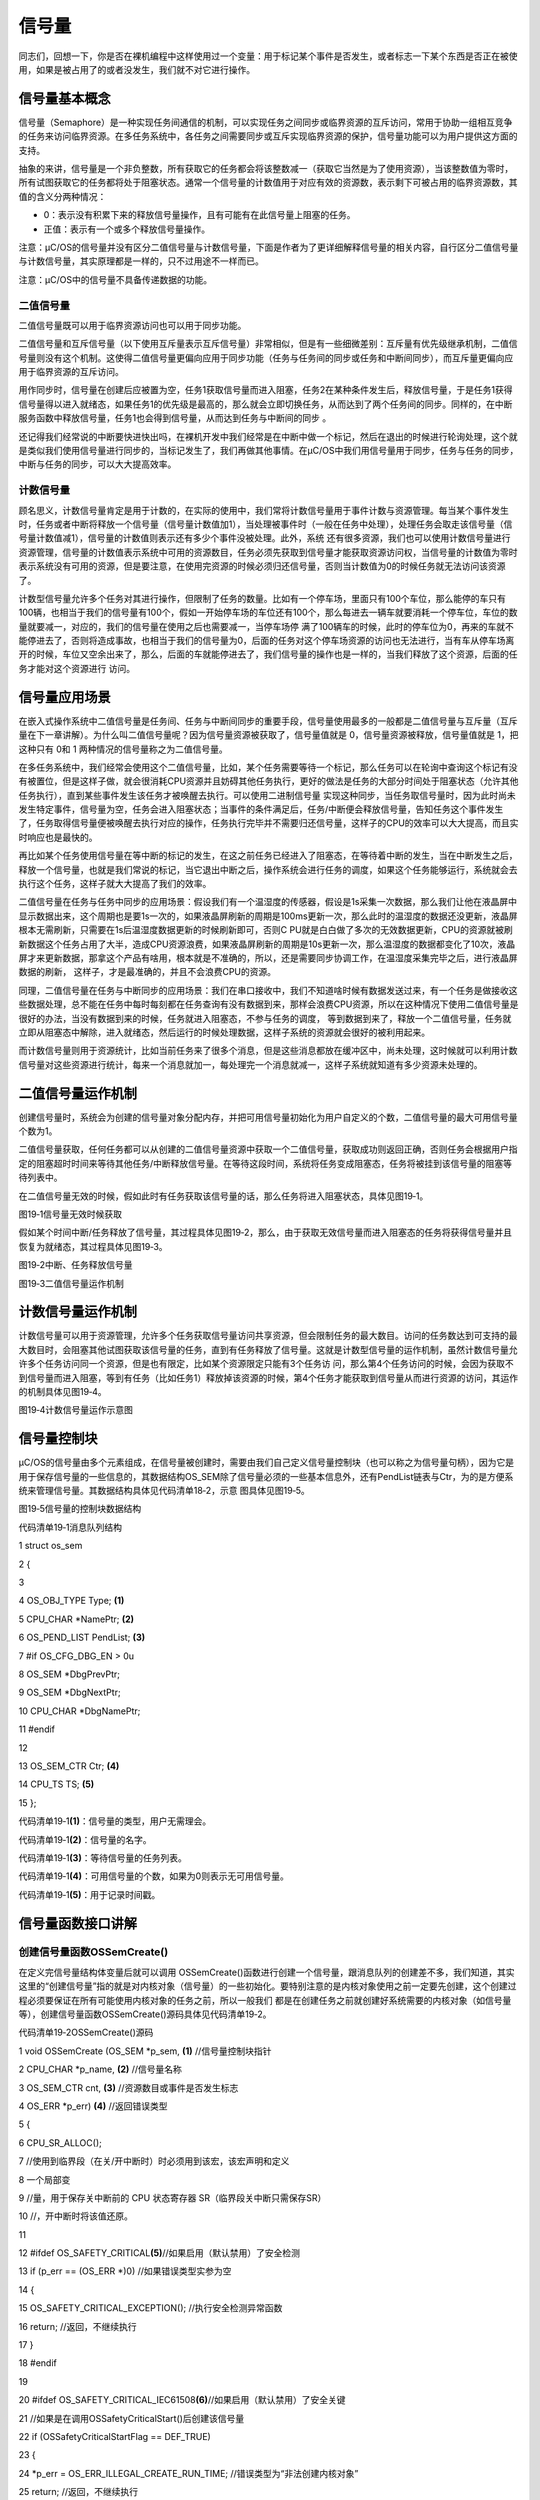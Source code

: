 .. vim: syntax=rst

信号量
===========

同志们，回想一下，你是否在裸机编程中这样使用过一个变量：用于标记某个事件是否发生，或者标志一下某个东西是否正在被使用，如果是被占用了的或者没发生，我们就不对它进行操作。

信号量基本概念
~~~~~~~

信号量（Semaphore）是一种实现任务间通信的机制，可以实现任务之间同步或临界资源的互斥访问，常用于协助一组相互竞争的任务来访问临界资源。在多任务系统中，各任务之间需要同步或互斥实现临界资源的保护，信号量功能可以为用户提供这方面的支持。

抽象的来讲，信号量是一个非负整数，所有获取它的任务都会将该整数减一（获取它当然是为了使用资源），当该整数值为零时，所有试图获取它的任务都将处于阻塞状态。通常一个信号量的计数值用于对应有效的资源数，表示剩下可被占用的临界资源数，其值的含义分两种情况：

-  0：表示没有积累下来的释放信号量操作，且有可能有在此信号量上阻塞的任务。

-  正值：表示有一个或多个释放信号量操作。

注意：μC/OS的信号量并没有区分二值信号量与计数信号量，下面是作者为了更详细解释信号量的相关内容，自行区分二值信号量与计数信号量，其实原理都是一样的，只不过用途不一样而已。

注意：μC/OS中的信号量不具备传递数据的功能。

二值信号量
^^^^^

二值信号量既可以用于临界资源访问也可以用于同步功能。

二值信号量和互斥信号量（以下使用互斥量表示互斥信号量）非常相似，但是有一些细微差别：互斥量有优先级继承机制，二值信号量则没有这个机制。这使得二值信号量更偏向应用于同步功能（任务与任务间的同步或任务和中断间同步），而互斥量更偏向应用于临界资源的互斥访问。

用作同步时，信号量在创建后应被置为空，任务1获取信号量而进入阻塞，任务2在某种条件发生后，释放信号量，于是任务1获得信号量得以进入就绪态，如果任务1的优先级是最高的，那么就会立即切换任务，从而达到了两个任务间的同步。同样的，在中断服务函数中释放信号量，任务1也会得到信号量，从而达到任务与中断间的同步
。

还记得我们经常说的中断要快进快出吗，在裸机开发中我们经常是在中断中做一个标记，然后在退出的时候进行轮询处理，这个就是类似我们使用信号量进行同步的，当标记发生了，我们再做其他事情。在μC/OS中我们用信号量用于同步，任务与任务的同步，中断与任务的同步，可以大大提高效率。

计数信号量
^^^^^

顾名思义，计数信号量肯定是用于计数的，在实际的使用中，我们常将计数信号量用于事件计数与资源管理。每当某个事件发生时，任务或者中断将释放一个信号量（信号量计数值加1），当处理被事件时（一般在任务中处理），处理任务会取走该信号量（信号量计数值减1），信号量的计数值则表示还有多少个事件没被处理。此外，系统
还有很多资源，我们也可以使用计数信号量进行资源管理，信号量的计数值表示系统中可用的资源数目，任务必须先获取到信号量才能获取资源访问权，当信号量的计数值为零时表示系统没有可用的资源，但是要注意，在使用完资源的时候必须归还信号量，否则当计数值为0的时候任务就无法访问该资源了。

计数型信号量允许多个任务对其进行操作，但限制了任务的数量。比如有一个停车场，里面只有100个车位，那么能停的车只有100辆，也相当于我们的信号量有100个，假如一开始停车场的车位还有100个，那么每进去一辆车就要消耗一个停车位，车位的数量就要减一，对应的，我们的信号量在使用之后也需要减一，当停车场停
满了100辆车的时候，此时的停车位为0，再来的车就不能停进去了，否则将造成事故，也相当于我们的信号量为0，后面的任务对这个停车场资源的访问也无法进行，当有车从停车场离开的时候，车位又空余出来了，那么，后面的车就能停进去了，我们信号量的操作也是一样的，当我们释放了这个资源，后面的任务才能对这个资源进行
访问。

信号量应用场景
~~~~~~~

在嵌入式操作系统中二值信号量是任务间、任务与中断间同步的重要手段，信号量使用最多的一般都是二值信号量与互斥量（互斥量在下一章讲解）。为什么叫二值信号量呢？因为信号量资源被获取了，信号量值就是 0，信号量资源被释放，信号量值就是 1，把这种只有 0和 1 两种情况的信号量称之为二值信号量。

在多任务系统中，我们经常会使用这个二值信号量，比如，某个任务需要等待一个标记，那么任务可以在轮询中查询这个标记有没有被置位，但是这样子做，就会很消耗CPU资源并且妨碍其他任务执行，更好的做法是任务的大部分时间处于阻塞状态（允许其他任务执行），直到某些事件发生该任务才被唤醒去执行。可以使用二进制信号量
实现这种同步，当任务取信号量时，因为此时尚未发生特定事件，信号量为空，任务会进入阻塞状态；当事件的条件满足后，任务/中断便会释放信号量，告知任务这个事件发生了，任务取得信号量便被唤醒去执行对应的操作，任务执行完毕并不需要归还信号量，这样子的CPU的效率可以大大提高，而且实时响应也是最快的。

再比如某个任务使用信号量在等中断的标记的发生，在这之前任务已经进入了阻塞态，在等待着中断的发生，当在中断发生之后，释放一个信号量，也就是我们常说的标记，当它退出中断之后，操作系统会进行任务的调度，如果这个任务能够运行，系统就会去执行这个任务，这样子就大大提高了我们的效率。

二值信号量在任务与任务中同步的应用场景：假设我们有一个温湿度的传感器，假设是1s采集一次数据，那么我们让他在液晶屏中显示数据出来，这个周期也是要1s一次的，如果液晶屏刷新的周期是100ms更新一次，那么此时的温湿度的数据还没更新，液晶屏根本无需刷新，只需要在1s后温湿度数据更新的时候刷新即可，否则C
PU就是白白做了多次的无效数据更新，CPU的资源就被刷新数据这个任务占用了大半，造成CPU资源浪费，如果液晶屏刷新的周期是10s更新一次，那么温湿度的数据都变化了10次，液晶屏才来更新数据，那拿这个产品有啥用，根本就是不准确的，所以，还是需要同步协调工作，在温湿度采集完毕之后，进行液晶屏数据的刷新，
这样子，才是最准确的，并且不会浪费CPU的资源。

同理，二值信号量在任务与中断同步的应用场景：我们在串口接收中，我们不知道啥时候有数据发送过来，有一个任务是做接收这些数据处理，总不能在任务中每时每刻都在任务查询有没有数据到来，那样会浪费CPU资源，所以在这种情况下使用二值信号量是很好的办法，当没有数据到来的时候，任务就进入阻塞态，不参与任务的调度，
等到数据到来了，释放一个二值信号量，任务就立即从阻塞态中解除，进入就绪态，然后运行的时候处理数据，这样子系统的资源就会很好的被利用起来。

而计数信号量则用于资源统计，比如当前任务来了很多个消息，但是这些消息都放在缓冲区中，尚未处理，这时候就可以利用计数信号量对这些资源进行统计，每来一个消息就加一，每处理完一个消息就减一，这样子系统就知道有多少资源未处理的。

二值信号量运作机制
~~~~~~~~~

创建信号量时，系统会为创建的信号量对象分配内存，并把可用信号量初始化为用户自定义的个数，二值信号量的最大可用信号量个数为1。

二值信号量获取，任何任务都可以从创建的二值信号量资源中获取一个二值信号量，获取成功则返回正确，否则任务会根据用户指定的阻塞超时时间来等待其他任务/中断释放信号量。在等待这段时间，系统将任务变成阻塞态，任务将被挂到该信号量的阻塞等待列表中。

在二值信号量无效的时候，假如此时有任务获取该信号量的话，那么任务将进入阻塞状态，具体见图19‑1。

|semaph002|

图19‑1信号量无效时候获取

假如某个时间中断/任务释放了信号量，其过程具体见图19‑2，那么，由于获取无效信号量而进入阻塞态的任务将获得信号量并且恢复为就绪态，其过程具体见图19‑3。

|semaph003|

图19‑2中断、任务释放信号量

|semaph004|

图19‑3二值信号量运作机制

计数信号量运作机制
~~~~~~~~~

计数信号量可以用于资源管理，允许多个任务获取信号量访问共享资源，但会限制任务的最大数目。访问的任务数达到可支持的最大数目时，会阻塞其他试图获取该信号量的任务，直到有任务释放了信号量。这就是计数型信号量的运作机制，虽然计数信号量允许多个任务访问同一个资源，但是也有限定，比如某个资源限定只能有3个任务访
问，那么第4个任务访问的时候，会因为获取不到信号量而进入阻塞，等到有任务（比如任务1）释放掉该资源的时候，第4个任务才能获取到信号量从而进行资源的访问，其运作的机制具体见图19‑4。

|semaph005|

图19‑4计数信号量运作示意图

信号量控制块
~~~~~~

μC/OS的信号量由多个元素组成，在信号量被创建时，需要由我们自己定义信号量控制块（也可以称之为信号量句柄），因为它是用于保存信号量的一些信息的，其数据结构OS_SEM除了信号量必须的一些基本信息外，还有PendList链表与Ctr，为的是方便系统来管理信号量。其数据结构具体见代码清单18‑2，示意
图具体见图19‑5。

|semaph006|

图19‑5信号量的控制块数据结构

代码清单19‑1消息队列结构

1 struct os_sem

2 {

3

4 OS_OBJ_TYPE Type; **(1)**

5 CPU_CHAR \*NamePtr; **(2)**

6 OS_PEND_LIST PendList; **(3)**

7 #if OS_CFG_DBG_EN > 0u

8 OS_SEM \*DbgPrevPtr;

9 OS_SEM \*DbgNextPtr;

10 CPU_CHAR \*DbgNamePtr;

11 #endif

12

13 OS_SEM_CTR Ctr; **(4)**

14 CPU_TS TS; **(5)**

15 };

代码清单19‑1\ **(1)**\ ：信号量的类型，用户无需理会。

代码清单19‑1\ **(2)**\ ：信号量的名字。

代码清单19‑1\ **(3)**\ ：等待信号量的任务列表。

代码清单19‑1\ **(4)**\ ：可用信号量的个数，如果为0则表示无可用信号量。

代码清单19‑1\ **(5)**\ ：用于记录时间戳。

信号量函数接口讲解
~~~~~~~~~

创建信号量函数OSSemCreate()
^^^^^^^^^^^^^^^^^^^^

在定义完信号量结构体变量后就可以调用 OSSemCreate()函数进行创建一个信号量，跟消息队列的创建差不多，我们知道，其实这里的“创建信号量”指的就是对内核对象（信号量）的一些初始化。要特别注意的是内核对象使用之前一定要先创建，这个创建过程必须要保证在所有可能使用内核对象的任务之前，所以一般我们
都是在创建任务之前就创建好系统需要的内核对象（如信号量等），创建信号量函数OSSemCreate()源码具体见代码清单19‑2。

代码清单19‑2OSSemCreate()源码

1 void OSSemCreate (OS_SEM \*p_sem, **(1)** //信号量控制块指针

2 CPU_CHAR \*p_name, **(2)** //信号量名称

3 OS_SEM_CTR cnt, **(3)** //资源数目或事件是否发生标志

4 OS_ERR \*p_err) **(4)** //返回错误类型

5 {

6 CPU_SR_ALLOC();

7 //使用到临界段（在关/开中断时）时必须用到该宏，该宏声明和定义

8 一个局部变

9 //量，用于保存关中断前的 CPU 状态寄存器 SR（临界段关中断只需保存SR）

10 //，开中断时将该值还原。

11

12 #ifdef OS_SAFETY_CRITICAL\ **(5)**//如果启用（默认禁用）了安全检测

13 if (p_err == (OS_ERR \*)0) //如果错误类型实参为空

14 {

15 OS_SAFETY_CRITICAL_EXCEPTION(); //执行安全检测异常函数

16 return; //返回，不继续执行

17 }

18 #endif

19

20 #ifdef OS_SAFETY_CRITICAL_IEC61508\ **(6)**//如果启用（默认禁用）了安全关键

21 //如果是在调用OSSafetyCriticalStart()后创建该信号量

22 if (OSSafetyCriticalStartFlag == DEF_TRUE)

23 {

24 \*p_err = OS_ERR_ILLEGAL_CREATE_RUN_TIME; //错误类型为“非法创建内核对象”

25 return; //返回，不继续执行

26 }

27 #endif

28

29 #if OS_CFG_CALLED_FROM_ISR_CHK_EN > 0u **(7)**

30 //如果启用（默认启用）了中断中非法调用检测

31 if (OSIntNestingCtr > (OS_NESTING_CTR)0) //如果该函数是在中断中被调用

32 {

33 \*p_err = OS_ERR_CREATE_ISR; //错误类型为“在中断函数中创建对象”

34 return; //返回，不继续执行

35 }

36 #endif

37

38 #if OS_CFG_ARG_CHK_EN > 0u\ **(8)**//如果启用（默认启用）了参数检测

39 if (p_sem == (OS_SEM \*)0) //如果参数 p_sem 为空

40 {

41 \*p_err = OS_ERR_OBJ_PTR_NULL; //错误类型为“信号量对象为空”

42 return; //返回，不继续执行

43 }

44 #endif

45

46 OS_CRITICAL_ENTER(); //进入临界段

47 p_sem->Type = OS_OBJ_TYPE_SEM; **(9)** //初始化信号量指标

48 p_sem->Ctr = cnt;

49 p_sem->TS = (CPU_TS)0;

50 p_sem->NamePtr = p_name;

51 OS_PendListInit(&p_sem->PendList); **(10)**//初始化该信号量的等待列表

52

53 #if OS_CFG_DBG_EN > 0u//如果启用（默认启用）了调试代码和变量

54 OS_SemDbgListAdd(p_sem); //将该定时添加到信号量双向调试链表

55 #endif

56 OSSemQty++; **(11)**//信号量个数加1

57

58 OS_CRITICAL_EXIT_NO_SCHED(); //退出临界段（无调度）

59 \*p_err = OS_ERR_NONE; //错误类型为“无错误”

60 }

代码清单19‑2\ **(1)**\ ：信号量控制块指针，指向我们定义的信号量控制块结构体变量，所以在创建之前我们需要先定义一个信号量控制块变量。

代码清单19‑2\ **(2)**\ ：信号量名称，字符串形式。

代码清单19‑2\ **(3)**\ ：这个值表示初始化时候资源的个数或事件是否发生标志，一般信号量是二值信号量的时候，这个值一般为0或者为1，而如果信号量作为计数信号量的时候，这个值一般定义为初始资源的个数。

代码清单19‑2\ **(4)**\ ：用于保存返回错误类型。

代码清单19‑2\ **(5)**\ ：如果启用了安全检测（默认禁用），在编译时则会包含安全检测相关的代码，如果错误类型实参为空，系统会执行安全检测异常函数，然后返回，不执行创建信号量操作。

代码清单19‑2\ **(6)**\ ：如果启用（默认禁用）了安全关键检测，在编译时则会包含安全关键检测相关的代码，如果是在调用OSSafetyCriticalStart()后创建该信号量，则是非法的，返回错误类型为“非法创建内核对象”错误代码，并且退出，不执行创建信号量操作。

代码清单19‑2\ **(7)**\ ：如果启用了中断中非法调用检测（默认启用），在编译时则会包含中断非法调用检测相关的代码，如果该函数是在中断中被调用，则是非法的，返回错误类型为“在中断中创建对象”的错误代码，并且退出，不执行创建信号量操作。

代码清单19‑2\ **(8)**\ ：如果启用了参数检测（默认启用），在编译时则会包含参数检测相关的代码，如果p_sem参数为空，返回错误类型为“创建对象为空”的错误代码，并且退出，不执行创建信号量操作。

代码清单19‑2\ **(9)**\ ：进入临界段，然后进行初始化信号量相关信息，如初始化信号量的类型、名字、可用信号量Ctr、记录时间戳的变量TS等。

代码清单19‑2\ **(10)**\ ：调用OS_PendListInit()函数初始化该信号量的等待列表。

代码清单19‑2\ **(11)**\ ：系统信号量个数加1。

如果我们创建一个初始可用信号量个数为5的信号量，那么信号量创建成功的示意图具体见图19‑6。

|semaph007|

图19‑6信号量创建成功示意图

创建信号量函数OSSemCreate()的使用实例具体见代码清单19‑3。

代码清单19‑3 OSSemCreate()使用实例

1 OS_SEM SemOfKey; //标志KEY1是否被按下的信号量

2

3 /\* 创建信号量 SemOfKey \*/

4 OSSemCreate((OS_SEM \*)&SemOfKey, //指向信号量变量的指针

5 (CPU_CHAR \*)"SemOfKey", //信号量的名字

6 (OS_SEM_CTR )0,

7 //信号量这里是指示事件发生，所以赋值为0，表示事件还没有发生

8 (OS_ERR \*)&err); //错误类型

信号量删除函数OSSemDel()
^^^^^^^^^^^^^^^^^

OSSemDel()用于删除一个信号量，信号量删除函数是根据信号量结构（信号量句柄）直接删除的，删除之后这个信号量的所有信息都会被系统清空，而且不能再次使用这个信号量了，但是需要注意的是，如果某个信号量没有被定义，那也是无法被删除的，如果有任务阻塞在该信号量上，那么尽量不要删除该信号量。想要使用互斥
量删除函数就必须将OS_CFG_SEM_DEL_EN宏定义配置为1，其函数源码具体见代码清单19‑4。

代码清单19‑4 OSSemDel()源码

1 #if OS_CFG_SEM_DEL_EN > 0u //如果启用了 OSSemDel() 函数

2 OS_OBJ_QTY OSSemDel (OS_SEM \*p_sem, **(1)** //信号量指针

3 OS_OPT opt, **(2)** //选项

4 OS_ERR \*p_err) **(3)** //返回错误类型

5 {

6 OS_OBJ_QTY cnt;

7 OS_OBJ_QTY nbr_tasks;

8 OS_PEND_DATA \*p_pend_data;

9 OS_PEND_LIST \*p_pend_list;

10 OS_TCB \*p_tcb;

11 CPU_TS ts;

12 CPU_SR_ALLOC();

13

14

15

16 #ifdef OS_SAFETY_CRITICAL\ **(4)**//如果启用（默认禁用）了安全检测

17 if (p_err == (OS_ERR \*)0) //如果错误类型实参为空

18 {

19 OS_SAFETY_CRITICAL_EXCEPTION(); //执行安全检测异常函数

20 return ((OS_OBJ_QTY)0); //返回0（有错误），不继续执行

21 }

22 #endif

23

24 #if OS_CFG_CALLED_FROM_ISR_CHK_EN > 0u\ **(5)**//如果启用了中断中非法调用检测

25 if (OSIntNestingCtr > (OS_NESTING_CTR)0) //如果该函数在中断中被调用

26 {

27 \*p_err = OS_ERR_DEL_ISR; //返回错误类型为“在中断中删除”

28 return ((OS_OBJ_QTY)0); //返回0（有错误），不继续执行

29 }

30 #endif

31

32 #if OS_CFG_ARG_CHK_EN > 0u\ **(6)**//如果启用了参数检测

33 if (p_sem == (OS_SEM \*)0) //如果 p_sem 为空

34 {

35 \*p_err = OS_ERR_OBJ_PTR_NULL; //返回错误类型为“内核对象为空”

36 return ((OS_OBJ_QTY)0); //返回0（有错误），不继续执行

37 }

38 switch (opt) **(7)**//根据选项分类处理

39 {

40 case OS_OPT_DEL_NO_PEND: //如果选项在预期之内

41 case OS_OPT_DEL_ALWAYS:

42 break; //直接跳出

43

44 default: **(8)**//如果选项超出预期

45 \*p_err = OS_ERR_OPT_INVALID; //返回错误类型为“选项非法”

46 return ((OS_OBJ_QTY)0); //返回0（有错误），不继续执行

47 }

48 #endif

49

50 #if OS_CFG_OBJ_TYPE_CHK_EN > 0u\ **(9)**//如果启用了对象类型检测

51 if (p_sem->Type != OS_OBJ_TYPE_SEM) //如果 p_sem 不是信号量类型

52 {

53 \*p_err = OS_ERR_OBJ_TYPE; //返回错误类型为“内核对象类型错误”

54 return ((OS_OBJ_QTY)0); //返回0（有错误），不继续执行

55 }

56 #endif

57

58 CPU_CRITICAL_ENTER(); //关中断

59 p_pend_list = &p_sem->PendList; **(10)**//获取信号量的等待列表到p_pend_list

60 cnt = p_pend_list->NbrEntries; //获取等待该信号量的任务数

61 nbr_tasks = cnt;

62 switch (opt) **(11)**//根据选项分类处理

63 {

64 case OS_OPT_DEL_NO_PEND: **(12)**

65 //如果只在没有任务等待的情况下删除信号量

66 if (nbr_tasks == (OS_OBJ_QTY)0) //如果没有任务在等待该信号量

67 {

68 #if OS_CFG_DBG_EN > 0u//如果启用了调试代码和变量

69 OS_SemDbgListRemove(p_sem); //将该信号量从信号量调试列表移除

70 #endif

71 OSSemQty--; **(13)**//信号量数目减1

72 OS_SemClr(p_sem); **(14)**//清除信号量内容

73 CPU_CRITICAL_EXIT(); //开中断

74 \*p_err = OS_ERR_NONE; **(15)**//返回错误类型为“无错误”

75 }

76 else\ **(16)**//如果有任务在等待该信号量

77 {

78 CPU_CRITICAL_EXIT(); //开中断

79 \*p_err = OS_ERR_TASK_WAITING;

80 //返回错误类型为“有任务在等待该信号量”

81 }

82 break;

83

84 case OS_OPT_DEL_ALWAYS: **(17)**//如果必须删除信号量

85 OS_CRITICAL_ENTER_CPU_EXIT(); //锁调度器，并开中断

86 ts = OS_TS_GET(); **(18)**//获取时间戳

87 while (cnt > 0u) **(19)**

88 //逐个移除该信号量等待列表中的任务

89 {

90 p_pend_data = p_pend_list->HeadPtr;

91 p_tcb = p_pend_data->TCBPtr;

92 OS_PendObjDel((OS_PEND_OBJ \*)((void \*)p_sem),

93 p_tcb,

94 ts); **(20)**

95 cnt--;

96 }

97 #if OS_CFG_DBG_EN > 0u//如果启用了调试代码和变量

98 OS_SemDbgListRemove(p_sem);

99 //将该信号量从信号量调试列表移除

100 #endif

101 OSSemQty--; **(21)**//信号量数目减1

102 OS_SemClr(p_sem); **(22)**//清除信号量内容

103 OS_CRITICAL_EXIT_NO_SCHED(); //减锁调度器，但不进行调度

104 OSSched(); **(23)**

105 //任务调度，执行最高优先级的就绪任务

106 \*p_err = OS_ERR_NONE; //返回错误类型为“无错误”

107 break;

108

109 default: **(24)**//如果选项超出预期

110 CPU_CRITICAL_EXIT(); //开中断

111 \*p_err = OS_ERR_OPT_INVALID; //返回错误类型为“选项非法”

112 break;

113 }

114 return ((OS_OBJ_QTY)nbr_tasks); **(25)**

115 //返回删除信号量前等待其的任务数

116 }

117 #endif

代码清单19‑4\ **(1)**\ ：信号量控制块指针，指向我们定义的信号量控制块结构体变量，所以在删除之前我们需要先定义一个信号量控制块变量，并且成功创建信号量后再进行删除操作。

代码清单19‑4\ **(2)**\ ：删除的选项。

代码清单19‑4\ **(3)**\ ：用于保存返回的错误类型。

代码清单19‑4\ **(4)**\ ：如果启用了安全检测（默认），在编译时则会包含安全检测相关的代码，如果错误类型实参为空，系统会执行安全检测异常函数，然后返回，不执行删除信号量操作。

代码清单19‑4\ **(5)**\ ：如果启用了中断中非法调用检测（默认启用），在编译时则会包含中断非法调用检测相关的代码，如果该函数是在中断中被调用，则是非法的，返回错误类型为“在中断中删除对象”的错误代码，并且退出，不执行删除信号量操作。

代码清单19‑4\ **(6)**\ ：如果启用了参数检测（默认启用），在编译时则会包含参数检测相关的代码，如果p_sem参数为空，返回错误类型为“内核对象为空”的错误代码，并且退出，不执行删除信号量操作。

代码清单19‑4\ **(7)**\ ：判断opt选项是否合理，该选项有两个，OS_OPT_DEL_ALWAYS与OS_OPT_DEL_NO_PEND，在os.h文件中定义。此处是判断一下选项是否在预期之内，如果在则跳出switch语句。

代码清单19‑4\ **(8)**\ ：如果选项超出预期，则返回错误类型为“选项非法”的错误代码，退出，不继续执行。

代码清单19‑4\ **(9)**\ ：如果启用了对象类型检测，在编译时则会包含对象类型检测相关的代码，如果p_sem不是信号量类型，返回错误类型为“内核对象类型错误”的错误代码，并且退出，不执行删除信号量操作。

代码清单19‑4\ **(10)**\ ：程序执行到这里，表示可以删除信号量了，系统首先获取信号量的等待列表保存到p_pend_list变量中。然后再获取等待该信号量的任务数。

代码清单19‑4\ **(11)**\ ：根据选项分类处理

代码清单19‑4\ **(12)**\ ：如果opt是OS_OPT_DEL_NO_PEND，则表示只在没有任务等待的情况下删除信号量，如果当前系统中有任务阻塞在该信号量上，则不能删除，反之，则可以删除信号量。

代码清单19‑4\ **(13)**\ ：如果没有任务在等待该信号量，信号量数目减1。

代码清单19‑4\ **(14)**\ ：清除信号量内容。

代码清单19‑4\ **(15)**\ ：删除成功，返回错误类型为“无错误”的错误代码。

代码清单19‑4\ **(16)**\ ：如果有任务在等待该信号量，则返回错误类型为“有任务在等待该信号量”错误代码。

代码清单19‑4\ **(17)**\ ：如果opt是OS_OPT_DEL_ALWAYS，则表示无论如何都必须删除信号量，那么在删除之前，系统会把所有阻塞在该信号量上的任务恢复。

代码清单19‑4\ **(18)**\ ：获取时间戳，记录一下删除的时间。

代码清单19‑4\ **(19)**\ ：根据前面cnt记录阻塞在该信号量上的任务个数，逐个移除该信号量等待列表中的任务。

代码清单19‑4\ **(20)**\ ：调用OS_PendObjDel()函数将阻塞在内核对象（如信号量）上的任务从阻塞态恢复，此时系统在删除内核对象，删除之后，这些等待事件的任务需要被恢复，其源码具体见代码清单18‑8。

代码清单19‑4\ **(21)**\ ：执行到这里，表示已经删除了信号量了，系统信号量个数减1。

代码清单19‑4\ **(22)**\ ：清除信号量内容。

代码清单19‑4\ **(23)**\ ：进行一次任务调度。

代码清单19‑4\ **(24)**\ ：如果选项超出预期，返回错误类型为“选项非法”的错误代码，退出。

代码清单19‑4\ **(25)**\ ：返回删除信号量前阻塞在该信号量上的任务个数。

信号量删除函数OSSemDel()的使用也是很简单的，只需要传入要删除的信号量的句柄与选项还有保存返回的错误类型即可，调用函数时，系统将删除这个信号量。需要注意的是在调用删除信号量函数前，系统应存在已创建的信号量。如果删除信号量时，系统中有任务正在等待该信号量，则不应该进行删除操作，因为删除之后的信
号量就不可用了，删除信号量函数OSSemDel()的使用实例具体见代码清单19‑5。

代码清单19‑5OSSemDel()使用实例

1 OS_SEM SemOfKey;; //声明信号量

2

3 OS_ERR err;

4

5 /\* 删除信号量sem*/

6 OSSemDel ((OS_SEM \*)&SemOfKey, //指向信号量的指针

7 OS_OPT_DEL_NO_PEND,

8(OS_ERR \*)&err); //返回错误类型

信号量释放函数OSSemPost()
^^^^^^^^^^^^^^^^^^

与消息队列的操作一样，信号量的释放可以在任务、中断中使用。

在前面的讲解中，我们知道，当信号量有效的时候，任务才能获取信号量，那么，是什么函数使得信号量变得有效？其实有两个方式，一个是在创建的时候进行初始化，将它可用的信号量个数设置一个初始值；如果该信号量用作二值信号量，那么我们在创建信号量的时候其初始值的范围是0~1，假如初始值为1个可用的信号量的话，被获
取一次就变得无效了，那就需要我们释放信号量，μC/OS提供了信号量释放函数，每调用一次该函数就释放一个信号量。但是有个问题，能不能一直释放？很显然如果用作二值信号量的话，一直释放信号量就达不到同步或者互斥访问的效果，虽然说μC/OS的信号量是允许一直释放的，但是，信号量的范围还需我们用户自己根据需求
进行决定，当用作二值信号量的时候，必须确保其可用值在0~1范围内；而用作计数信号量的话，其范围是由用户根据实际情况来决定的，在写代码的时候，我们要注意代码的严谨性罢了，信号量释放函数的源码具体见代码清单19‑6。

代码清单19‑6 OSSemPost()源码

1 OS_SEM_CTR OSSemPost (OS_SEM \*p_sem, **(1)** //信号量控制块指针

2 OS_OPT opt, **(2)** //选项

3 OS_ERR \*p_err) **(3)** //返回错误类型

4 {

5 OS_SEM_CTR ctr;

6 CPU_TS ts;

7

8

9

10 #ifdef OS_SAFETY_CRITICAL//如果启用（默认禁用）了安全检测

11 if (p_err == (OS_ERR \*)0) //如果错误类型实参为空

12 {

13 OS_SAFETY_CRITICAL_EXCEPTION(); //执行安全检测异常函数

14 return ((OS_SEM_CTR)0); //返回0（有错误），不继续执行

15 }

16 #endif

17

18 #if OS_CFG_ARG_CHK_EN > 0u//如果启用（默认启用）了参数检测功能

19 if (p_sem == (OS_SEM \*)0) //如果 p_sem 为空

20 {

21 \*p_err = OS_ERR_OBJ_PTR_NULL; //返回错误类型为“内核对象指针为空”

22 return ((OS_SEM_CTR)0); //返回0（有错误），不继续执行

23 }

24 switch (opt) //根据选项情况分类处理

25 {

26 case OS_OPT_POST_1: //如果选项在预期内，不处理

27 case OS_OPT_POST_ALL:

28 case OS_OPT_POST_1 \| OS_OPT_POST_NO_SCHED:

29 case OS_OPT_POST_ALL \| OS_OPT_POST_NO_SCHED:

30 break;

31

32 default: //如果选项超出预期

33 \*p_err = OS_ERR_OPT_INVALID; //返回错误类型为“选项非法”

34 return ((OS_SEM_CTR)0u); //返回0（有错误），不继续执行

35 }

36 #endif

37

38 #if OS_CFG_OBJ_TYPE_CHK_EN > 0u//如果启用了对象类型检测

39 if (p_sem->Type != OS_OBJ_TYPE_SEM) //如果 p_sem 的类型不是信号量类型

40 {

41 \*p_err = OS_ERR_OBJ_TYPE; //返回错误类型为“对象类型错误”

42 return ((OS_SEM_CTR)0); //返回0（有错误），不继续执行

43 }

44 #endif

45

46 ts = OS_TS_GET(); //获取时间戳

47

48 #if OS_CFG_ISR_POST_DEFERRED_EN > 0u//如果启用了中断延迟发布

49 if (OSIntNestingCtr > (OS_NESTING_CTR)0) //如果该函数是在中断中被调用

50 {

51 OS_IntQPost((OS_OBJ_TYPE)OS_OBJ_TYPE_SEM,//将该信号量发布到中断消息队列

52 (void \*)p_sem,

53 (void \*)0,

54 (OS_MSG_SIZE)0,

55 (OS_FLAGS )0,

56 (OS_OPT )opt,

57 (CPU_TS )ts,

58 (OS_ERR \*)p_err); **(4)**

59 return ((OS_SEM_CTR)0); //返回0（尚未发布），不继续执行

60 }

61 #endif

62

63 ctr = OS_SemPost(p_sem, //将信号量按照普通方式处理

64 opt,

65 ts,

66 p_err); **(5)**

67

68 return (ctr); //返回信号的当前计数值

69 }

代码清单19‑6\ **(1)**\ ：信号量控制块指针。

代码清单19‑6\ **(2)**\ ：释放信号量的选项，该选项在os.h中定义，具体见代码清单19‑7。

代码清单19‑7释放信号量选项

1 #define OS_OPT_POST_FIFO (OS_OPT)(0x0000u)\ **(1)**

2

3 #define OS_OPT_POST_LIFO (OS_OPT)(0x0010u)\ **(2)**

4

5 #define OS_OPT_POST_1 (OS_OPT)(0x0000u)\ **(3)**

6

7 #define OS_OPT_POST_ALL (OS_OPT)(0x0200u)\ **(4)**

代码清单19‑7\ **(1)**\ ：默认采用FIFO方式发布信号量

代码清单19‑7\ **(2)**\ ：μC/OS也支持采用FIFO方式发布信号量。

代码清单19‑7\ **(3)**\ ：发布给一个任务。

代码清单19‑7\ **(4)**\ ：发布给所有等待的任务，也叫广播信号量。

   代码清单19‑6\ **(3)**\ ：用于保存返回错误类型。

代码清单19‑6\ **(4)**\ ：如果启用了中断延迟发布，并且该函数在中断中被调用，则使用OS_IntQPost()函数将信号量发布到中断消息队列中，OS_IntQPost()函数源码我们在前面已经将近过，就不再重复赘述，具体见代码清单26‑5。

代码清单19‑6\ **(5)**\ ：将信号量按照普通方式处理，OS_SemPost()源码具体见

代码清单19‑8OS_SemPost()源码

1 OS_SEM_CTR OS_SemPost (OS_SEM \*p_sem, //信号量指针

2 OS_OPT opt, //选项

3 CPU_TS ts, //时间戳

4 OS_ERR \*p_err) //返回错误类型

5 {

6 OS_OBJ_QTY cnt;

7 OS_SEM_CTR ctr;

8 OS_PEND_LIST \*p_pend_list;

9 OS_PEND_DATA \*p_pend_data;

10 OS_PEND_DATA \*p_pend_data_next;

11 OS_TCB \*p_tcb;

12 CPU_SR_ALLOC();

13

14

15

16 CPU_CRITICAL_ENTER(); //关中断

17 p_pend_list = &p_sem->PendList; **(1)**//取出该信号量的等待列表

18 //如果没有任务在等待该信号量

19 if (p_pend_list->NbrEntries == (OS_OBJ_QTY)0) **(2)**

20 {

21 //判断是否将导致该信号量计数值溢出，

22 switch (sizeof(OS_SEM_CTR)) **(3)**

23 {

24 case 1u: **(4)**

25 //如果溢出，则开中断，返回错误类型为

26 if (p_sem->Ctr == DEF_INT_08U_MAX_VAL)

27 //“计数值溢出”，返回0（有错误），

28 {

29 CPU_CRITICAL_EXIT(); //不继续执行。

30 \*p_err = OS_ERR_SEM_OVF;

31 return ((OS_SEM_CTR)0);

32 }

33 break;

34

35 case 2u:

36 if (p_sem->Ctr == DEF_INT_16U_MAX_VAL)

37 {

38 CPU_CRITICAL_EXIT();

39 \*p_err = OS_ERR_SEM_OVF;

40 return ((OS_SEM_CTR)0);

41 }

42 break;

43

44 case 4u:

45 if (p_sem->Ctr == DEF_INT_32U_MAX_VAL)

46 {

47 CPU_CRITICAL_EXIT();

48 \*p_err = OS_ERR_SEM_OVF;

49 return ((OS_SEM_CTR)0);

50 }

51 break;

52

53 default:

54 break;

55 }

56 p_sem->Ctr++; **(5)**//信号量计数值不溢出则加1

57 ctr = p_sem->Ctr; //获取信号量计数值到 ctr

58 p_sem->TS = ts; **(6)**//保存时间戳

59 CPU_CRITICAL_EXIT(); //则开中断

60 \*p_err = OS_ERR_NONE; //返回错误类型为“无错误”

61 return (ctr); **(7)**

62 //返回信号量的计数值，不继续执行

63 }

64

65 OS_CRITICAL_ENTER_CPU_EXIT(); **(8)**//加锁调度器，但开中断

66 if ((opt & OS_OPT_POST_ALL) != (OS_OPT)0)

67 //如果要将信号量发布给所有等待任务

68 {

69 cnt = p_pend_list->NbrEntries; **(9)**//获取等待任务数目到 cnt

70 }

71 else

72 //如果要将信号量发布给优先级最高的等待任务

73 {

74 cnt = (OS_OBJ_QTY)1; **(10)**//将要操作的任务数为1，cnt置1

75

76 }

77 p_pend_data = p_pend_list->HeadPtr; //获取等待列表的首个任务到p_pend_data

78

79 while (cnt > 0u) **(11)**//逐个处理要发布的任务

80 {

81 p_tcb = p_pend_data->TCBPtr; //取出当前任务

82 p_pend_data_next = p_pend_data->NextPtr; //取出下一个任务

83 OS_Post((OS_PEND_OBJ \*)((void \*)p_sem), //发布信号量给当前任务

84 p_tcb,

85 (void \*)0,

86 (OS_MSG_SIZE)0,

87 ts); **(12)**

88 p_pend_data = p_pend_data_next; //处理下一个任务

89 cnt--; **(13)**

90 }

91 ctr = p_sem->Ctr; //获取信号量计数值到 ctr

92 OS_CRITICAL_EXIT_NO_SCHED(); **(14)**

93 //减锁调度器，但不执行任务调度

94 //如果 opt没选择“发布时不调度任务”

95 if ((opt & OS_OPT_POST_NO_SCHED) == (OS_OPT)0)

96 {

97 OSSched(); **(15)**//任务调度

98 }

99 \*p_err = OS_ERR_NONE; **(16)**//返回错误类型为“无错误”

100 return (ctr); //返回信号量的当前计数值

101 }

代码清单19‑8\ **(1)**\ ：取出该信号量的等待列表保存在p_pend_list变量中。

代码清单19‑8\ **(2)**\ ：判断一下有没有任务在等待该信号量，如果没有任务在等待该信号量，则要先看看信号量的信号量计数值是否即将溢出。

代码清单19‑8\ **(3)**\ ：怎么判断计数值是否溢出呢？μC/OS支持多个数据类型的信号量计数值，可以是8位的，16位的，32位的，具体是多少位是由我们自己定义的。

代码清单19‑8\ **(4)**\
：先看看OS_SEM_CTR的大小是个字节，如果是1个字节，表示Ctr计数值是8位的，则判断一下Ctr是否到达了DEF_INT_08U_MAX_VAL，如果到达了，再释放信号量就会溢出，那么就会返回错误类型为“计数值溢出”的错误代码。而对于OS_SEM_CTR是2字节、4字节的也是同样的判断操作。

代码清单19‑8\ **(5)**\ ：程序能执行到这里，说明信号量的计数值不溢出，此时释放信号量则需要将Ctr加1。

代码清单19‑8\ **(6)**\ ：保存释放信号量时的时间戳。

代码清单19‑8\ **(7)**\ ：返回错误类型为“无错误”的错误代码，然后返回信号量的计数值，不继续执行。

代码清单19‑8\ **(8)**\
：而程序能执行到这里，说明系统中有任务阻塞在该信号量上，此时我们释放了一个信号量，就要将等待的任务进行恢复，但是恢复一个还是恢复所有任务得看用户自定义的释放信号量选项。所以此时不管三七二十一将调度器锁定，但开中断，因为接下来的操作是需要操作任务与信号量的列表，系统不希望其他任务来打扰。

代码清单19‑8\ **(9)**\ ：如果要将信号量释放给所有等待任务，首先获取等待该信号量的任务个数到变量cnt中，用来记录即将要进行释放信号量操作的任务个数。

代码清单19‑8\ **(10)**\ ：如果要将信号量释放给优先级最高的等待任务，将要操作的任务数为1，所以将cnt置1。

代码清单19‑8\ **(11)**\ ：逐个处理要释放信号量的任务。

代码清单19‑8\ **(12)**\ ：调用OS_Post()函数进行对应的任务释放信号量，因为该源码在前面就讲解过了，此处就不再重复赘述，具体见代码清单18‑14。

代码清单19‑8\ **(13)**\ ：处理下一个任务。

代码清单19‑8\ **(14)**\ ：减锁调度器，但不执行任务调度.

代码清单19‑8\ **(15)**\ ：如果 opt 没选择“发布时不调度任务”，那么就进行任务调度。

代码清单19‑8\ **(16)**\ ：操作完成，返回错误类型为“无错误”的错误代码，并且返回信号量的当前计数值。

如果可用信号量未满，信号量控制块结构体成员变量Ctr就会加1，然后判断是否有阻塞的任务，如果有的话就会恢复阻塞的任务，然后返回成功信息，用户可以选择只释放（发布）给一个任务或者是释放（发布）给所有在等待信号量的任务（广播信号量），并且用户可以选择在释放（发布）完成的时候要不要进行任务调度，如果信号量
在中断中释放，用户可以选择是否需要延迟释放（发布）。

信号量的释放函数的使用很简单，具体见代码清单19‑9

代码清单19‑9OSSemPost()使用实例

1 OS_SEM SemOfKey; //标志KEY1是否被按下的信号量

2 OSSemPost((OS_SEM \*)&SemOfKey, //发布SemOfKey

3 (OS_OPT )OS_OPT_POST_ALL, //发布给所有等待任务

4 (OS_ERR \*)&err); //返回错误类型

5

信号量获取函数OSSemPend()
^^^^^^^^^^^^^^^^^^

与消息队列的操作一样，信号量的获取可以在任务中使用。

与释放信号量对应的是获取信号量，我们知道，当信号量有效的时候，任务才能获取信号量，当任务获取了某个信号量的时候，该信号量的可用个数就减一，当它减到0的时候，任务就无法再获取了，并且获取的任务会进入阻塞态（假如用户指定了阻塞超时时间的话）。如果某个信号量中当前拥有1个可用的信号量的话，被获取一次就变得
无效了，那么此时另外一个任务获取该信号量的时候，就会无法获取成功，该任务便会进入阻塞态，阻塞时间由用户指定。

μC/OS支持系统中多个任务获取同一个信号量，假如信号量中已有多个任务在等待，那么这些任务会按照优先级顺序进行排列，如果信号量在释放的时候选择只释放给一个任务，那么在所有等待任务中最高优先级的任务优先获得信号量，而如果信号量在释放的时候选择释放给所有任务，则所有等待的任务都会获取到信号量，信号量获取
函数OSSemPend()源码具体见。

代码清单19‑10 OSSemPend()源码

1 OS_SEM_CTR OSSemPend (OS_SEM \*p_sem, **(1)** //信号量指针

2 OS_TICK timeout, **(2)** //等待超时时间

3 OS_OPT opt, **(3)** //选项

4 CPU_TS \*p_ts, **(4)** //等到信号量时的时间戳

5 OS_ERR \*p_err) **(5)** //返回错误类型

6 {

7 OS_SEM_CTR ctr;

8 OS_PEND_DATA pend_data;

9 CPU_SR_ALLOC();

10

11

12

13 #ifdef OS_SAFETY_CRITICAL\ **(6)**//如果启用（默认禁用）了安全检测

14 if (p_err == (OS_ERR \*)0) //如果错误类型实参为空

15 {

16 OS_SAFETY_CRITICAL_EXCEPTION();//执行安全检测异常函数

17 return ((OS_SEM_CTR)0); //返回0（有错误），不继续执行

18 }

19 #endif

20

21 #if OS_CFG_CALLED_FROM_ISR_CHK_EN > 0u\ **(7)**//如果启用了中断中非法调用检测

22 if (OSIntNestingCtr > (OS_NESTING_CTR)0) //如果该函数在中断中被调用

23 {

24 \*p_err = OS_ERR_PEND_ISR; //返回错误类型为“在中断中等待”

25 return ((OS_SEM_CTR)0); //返回0（有错误），不继续执行

26 }

27 #endif

28

29 #if OS_CFG_ARG_CHK_EN > 0u\ **(8)**//如果启用了参数检测

30 if (p_sem == (OS_SEM \*)0) //如果 p_sem 为空

31 {

32 \*p_err = OS_ERR_OBJ_PTR_NULL; //返回错误类型为“内核对象为空”

33 return ((OS_SEM_CTR)0); //返回0（有错误），不继续执行

34 }

35 switch (opt) **(9)**//根据选项分类处理

36 {

37 case OS_OPT_PEND_BLOCKING: //如果选择“等待不到对象进行阻塞”

38 case OS_OPT_PEND_NON_BLOCKING: //如果选择“等待不到对象不进行阻塞”

39 break; //直接跳出，不处理

40

41 default: **(10)**//如果选项超出预期

42 \*p_err = OS_ERR_OPT_INVALID; //返回错误类型为“选项非法”

43 return ((OS_SEM_CTR)0); //返回0（有错误），不继续执行

44 }

45 #endif

46

47 #if OS_CFG_OBJ_TYPE_CHK_EN > 0u\ **(11)**//如果启用了对象类型检测

48 if (p_sem->Type != OS_OBJ_TYPE_SEM) //如果 p_sem 不是信号量类型

49 {

50 \*p_err = OS_ERR_OBJ_TYPE; //返回错误类型为“内核对象类型错误”

51 return ((OS_SEM_CTR)0); //返回0（有错误），不继续执行

52 }

53 #endif

54

55 if (p_ts != (CPU_TS \*)0) **(12)**//如果 p_ts 非空

56 {

57 \*p_ts = (CPU_TS)0;

58 //初始化（清零）p_ts，待用于返回时间戳

59 }

60 CPU_CRITICAL_ENTER(); //关中断

61 if (p_sem->Ctr > (OS_SEM_CTR)0) **(13)**//如果资源可用

62 {

63 p_sem->Ctr--; **(14)**//资源数目减1

64 if (p_ts != (CPU_TS \*)0) **(15)**//如果 p_ts 非空

65 {

66 \*p_ts = p_sem->TS; //获取该信号量最后一次发布的时间戳

67 }

68 ctr = p_sem->Ctr; **(16)**//获取信号量的当前资源数目

69 CPU_CRITICAL_EXIT(); //开中断

70 \*p_err = OS_ERR_NONE; //返回错误类型为“无错误”

71 return (ctr);

72 //返回信号量的当前资源数目，不继续执行

73 }

74

75 if ((opt & OS_OPT_PEND_NON_BLOCKING) != (OS_OPT)0) **(17)**

76 //如果没有资源可用，而且选择了不阻塞任务

77 {

78 ctr = p_sem->Ctr; //获取信号量的资源数目到 ctr

79 CPU_CRITICAL_EXIT(); //开中断

80 \*p_err = OS_ERR_PEND_WOULD_BLOCK;

81 //返回错误类型为“等待渴求阻塞”

82 return (ctr);

83 //返回信号量的当前资源数目，不继续执行

84 }

85 else

86 //如果没有资源可用，但选择了阻塞任务 **(18)**

87 {

88 if (OSSchedLockNestingCtr > (OS_NESTING_CTR)0)\ **(19)**//如果调度器被锁

89 {

90 CPU_CRITICAL_EXIT(); //开中断

91 \*p_err = OS_ERR_SCHED_LOCKED;

92 //返回错误类型为“调度器被锁”

93 return ((OS_SEM_CTR)0);

94 //返回0（有错误），不继续执行

95 }

96 }

97

98 OS_CRITICAL_ENTER_CPU_EXIT(); **(20)** //锁调度器，并重开中断

99 OS_Pend(&pend_data,

100 //阻塞等待任务，将当前任务脱离就绪列表，

101 (OS_PEND_OBJ \*)((void \*)p_sem),

102 //并插入节拍列表和等待列表。

103 OS_TASK_PEND_ON_SEM,

104 timeout); **(21)**

105

106 OS_CRITICAL_EXIT_NO_SCHED(); //开调度器，但不进行调度

107

108 OSSched(); **(22)**

109 //找到并调度最高优先级就绪任务

110 /\* 当前任务（获得信号量）得以继续运行 \*/

111 CPU_CRITICAL_ENTER(); //关中断

112 switch (OSTCBCurPtr->PendStatus) **(23)**

113 //根据当前运行任务的等待状态分类处理

114 {

115 case OS_STATUS_PEND_OK: **(24)**//如果等待状态正常

116 if (p_ts != (CPU_TS \*)0) //如果 p_ts 非空

117 {

118 \*p_ts = OSTCBCurPtr->TS; //获取信号被发布的时间戳

119 }

120 \*p_err = OS_ERR_NONE; //返回错误类型为“无错误”

121 break;

122

123 case OS_STATUS_PEND_ABORT: **(25)**//如果等待被终止中止

124 if (p_ts != (CPU_TS \*)0) //如果 p_ts 非空

125 {

126 \*p_ts = OSTCBCurPtr->TS; //获取等待被中止的时间戳

127 }

128 \*p_err = OS_ERR_PEND_ABORT; //返回错误类型为“等待被中止”

129 break;

130

131 case OS_STATUS_PEND_TIMEOUT: **(26)**//如果等待超时

132 if (p_ts != (CPU_TS \*)0) //如果 p_ts 非空

133 {

134 \*p_ts = (CPU_TS )0; //清零 p_ts

135 }

136 \*p_err = OS_ERR_TIMEOUT; //返回错误类型为“等待超时”

137 break;

138

139 case OS_STATUS_PEND_DEL: **(27)**//如果等待的内核对象被删除

140 if (p_ts != (CPU_TS \*)0) //如果 p_ts 非空

141 {

142 \*p_ts = OSTCBCurPtr->TS; //获取内核对象被删除的时间戳

143 }

144 \*p_err = OS_ERR_OBJ_DEL;

145 //返回错误类型为“等待对象被删除”

146 break;

147

148 default: **(28)**//如果等待状态超出预期

149 \*p_err = OS_ERR_STATUS_INVALID;

150 //返回错误类型为“等待状态非法”

151 CPU_CRITICAL_EXIT(); //开中断

152 return ((OS_SEM_CTR)0); //返回0（有错误），不继续执行

153 }

154 ctr = p_sem->Ctr; //获取信号量的当前资源数目

155 CPU_CRITICAL_EXIT(); //开中断

156 return (ctr); **(29)**//返回信号量的当前资源数目

157 }

代码清单19‑10\ **(1)**\ ：信号量指针。

代码清单19‑10\ **(2)**\ ：用户自定义的阻塞超时时间

代码清单19‑10\ **(3)**\ ：获取信号量的选项，当信号量不可用的时候，用户可以选择阻塞或者不阻塞。

代码清单19‑10\ **(4)**\ ：用于保存返回等到信号量时的时间戳。

代码清单19‑10\ **(5)**\ ：用于保存返回的错误类型，用户可以根据此变量得知错误的原因。

代码清单19‑10\ **(6)**\ ：如果启用（默认禁用）了安全检测，在编译时则会包含安全检测相关的代码，如果错误类型实参为空，系统会执行安全检测异常函数，然后返回，停止执行。

代码清单19‑10\ **(7)**\ ：如果启用了中断中非法调用检测，并且如果该函数在中断中被调用，则返回错误类型为“在中断获取信号量”的错误代码，然后退出，停止执行。

代码清单19‑10\ **(8)**\ ：如果启用了参数检测，在编译时则会包含参数检测相关的代码，如果 p_sem参数为空，返回错误类型为“内核对象为空”的错误代码，并且退出，不执行获取消息操作。

代码清单19‑10\ **(9)**\ ：判断一下opt选项是否合理，如果选择“等待不到对象进行阻塞”（OS_OPT_PEND_BLOCKING）或者选择“等待不到对象不进行阻塞”（OS_OPT_PEND_NON_BLOCKING），则是合理的，跳出switch语句。

代码清单19‑10\ **(10)**\ ：如果选项超出预期，则返回错误类型为“选项非法”的错误代码，并且推出。

代码清单19‑10\ **(11)**\ ：如果启用了对象类型检测，在编译时则会包含对象类型检测相关代码，如果 p_sem不是信号量类型，那么返回错误类型为“对象类型有误”的错误代码，并且退出，不执行获取信号量操作。

代码清单19‑10\ **(12)**\ ：如果 p_ts 非空，就初始化（清零）p_ts，待用于返回时间戳。

代码清单19‑10\ **(13)**\ ：如果当前信号量资源可用。

代码清单19‑10\ **(14)**\ ：那么被获取的信号量资源中的Ctr成员变量个数就要减一。

代码清单19‑10\ **(15)**\ ：如果 p_ts 非空，获取该信号量最后一次发布的时间戳。

代码清单19‑10\ **(16)**\ ：获取信号量的当前资源数目用于返回，执行完成，那么返回错误类型为“无错误”的错误代码，退出。

代码清单19‑10\ **(17)**\ ：如果没有资源可用，而且用户选择了不阻塞任务，获取信号量的资源数目到ctr变量用于返回，然后返回错误类型为“等待渴求组塞”的错误代码，退出操作。

代码清单19‑10\ **(18)**\ ：如果没有资源可用，但用户选择了阻塞任务，则需要判断一下调度器是否被锁。

代码清单19‑10\ **(19)**\ ：如果调度器被锁，返回错误类型为“调度器被锁”的错误代码，然后退出，不执行信号量获取操作。

代码清单19‑10\ **(20)**\ ：如果调度器未被锁，就锁定调度器，重新打开中断。此次可能有同学就会问了，为什么刚刚调度器被锁就错误的呢，而现在又要锁定调度器？那是因为之前锁定的调度器不是由这个函数进行锁定的，这是不允许的，因为现在要阻塞当前任务，而调度器锁定了就表示无法进行任务调度，这也是
不允许的。那为什么又要关闭调度器呢，因为接下来的操作是需要操作队列与任务的列表，这个时间就不会很短，系统不希望有其他任务来操作任务列表，因为可能引起其他任务解除阻塞，这可能会发生优先级翻转。比如任务A的优先级低于当前任务，但是在当前任务进入阻塞的过程中，任务A却因为其他原因解除阻塞了，那系统肯定是会
去运行任务A，这显然是要绝对禁止的，因为挂起调度器意味着任务不能切换并且不准调用可能引起任务切换的API函数，所以，锁定调度器，打开中断这样的处理，既不会影响中断的响应，又避免了其他任务来操作队列与任务的列表。

代码清单19‑10\ **(21)**\ ：调用OS_Pend()函数将当前任务脱离就绪列表，并根据用户指定的阻塞时间插入节拍列表和队列等待列表，然后打开调度器，但不进行调度，OS_Pend()源码具体见代码清单18‑18。

注：OS_Pend()源码注释很丰富，就不讲解了。

代码清单19‑10\ **(22)**\ ：当前任务阻塞了，就要进行一次任务的调度。

代码清单19‑10\ **(23)**\ ：当程序能执行到这里，就说明大体上有两种情况，要么是信号量中有可以的信号量了，任务获取到信号量了；要么任务还没获取到信号量（任务没获取到信号量的情况有很多种），无论是哪种情况，都先把中断关掉再说，再根据当前运行任务的等待状态分类处理。

代码清单19‑10\ **(24)**\ ：如果任务状态是OS_STATUS_PEND_OK，则表示任务获取到信号量了，获取信号被释放时候的时间戳，返回错误类型为“无错误”的错误代码。

代码清单19‑10\ **(25)**\ ：如果任务在等待（阻塞）被中止，则表示任务没有获取到信号量，如果p_ts非空，获取等待被中止时的时间戳，返回错误类型为“等待被中止”的错误代码，跳出switch语句。

代码清单19‑10\ **(26)**\ ：如果等待（阻塞）超时，说明等待的时间过去了，任务也没获取到信号量，如果p_ts非空，将p_ts清零，返回错误类型为“等待超时”的错误代码，跳出switch语句。

代码清单19‑10\ **(27)**\ ：如果等待的内核对象被删除，如果p_ts非空，获取对象被删时的时间戳，返回错误类型为“等待对象被删”的错误代码，跳出switch语句。

代码清单19‑10\ **(28)**\ ：如果等待状态超出预期，则返回错误类型为“状态非法”的错误代码，跳出switch语句。

代码清单19‑10\ **(29)**\ ：打开中断，返回信号量的当前资源数目。

当有任务试图获取信号量的时候，当且仅当信号量有效的时候，任务才能获取到信号量。如果信号量无效，在用户指定的阻塞超时时间中，该任务将保持阻塞状态以等待信号量有效。当其他任务或中断释放了有效的信号量，该任务将自动由阻塞态转移为就绪态。当任务等待的时间超过了指定的阻塞时间，即使信号量中还是没有可用信号量，
任务也会自动从阻塞态转移为就绪态。

信号量获取函数OSSemPend()的使用实例具体见代码清单19‑11。

代码清单19‑11 OSSemPend()使用实例

1 OSSemPend ((OS_SEM \*)&SemOfKey, //等待该信号量被发布

2 (OS_TICK )0, //无期限等待

3 (OS_OPT )OS_OPT_PEND_BLOCKING, //如果没有信号量可用就等待

4 (CPU_TS \*)&ts_sem_post, //获取信号量最后一次被发布的时间戳

5 (OS_ERR \*)&err); //返回错误类型

使用信号量的注意事项
~~~~~~~~~~

-  信号量访问共享资源不会导致中断延迟。当任务在执行信号量所保护的共享资源时， ISR或高优先级任务可以抢占该任务。

-  应用中可以有任意个信号量用于保护共享资源。然而，推荐将信号量用于I/O端口的保护，而不是内存地址。

-  信号量经常会被过度使用。很多情况下，访问一个简短的共享资源时不推荐使用信号量，请求和释放信号量会消耗CPU时间。通过关/开中断能更有效地执行这些操作。假设两个任务共享一个32位的整数变量。第一个任务将这个整数变量加1，第二个任务将这个变量清零。考虑到执行这些操作用时很短，不需要使用信号量。执行这个
  操作前任务只需关中断，执行完毕后再开中断。但是若操作浮点数变量且处理器不支持硬件浮点操作时，就需要用到信号量。因为在这种情况下处理浮点数变量需较长时间。

-  信号量会导致一种严重的问题：优先级翻转。

信号量实验
~~~~~

二值信号量同步实验
^^^^^^^^^

信号量同步实验是在μC/OS中创建了两个任务，一个是获取信号量任务，一个是释放信号量任务，两个任务独立运行，获取信号量任务是一直在等待信号量，其等待时间是无期限等待，等到获取到信号量之后，任务开始执行任务代码，如此反复等待另外任务释放的信号量。

释放信号量任务在检测按键是否按下，如果按下则释放信号量，此时释放信号量会唤醒获取任务，获取任务开始运行，然后形成两个任务间的同步，LED进行翻转，因为如果没按下按键，那么信号量就不会释放，只有当信号量释放的时候，获取信号量的任务才会被唤醒，如此一来就达到任务与任务的同步，同时程序的运行会在串口打印出
相关信息，具体见代码清单19‑12加粗部分。

代码清单19‑12二值信号量同步实验

1 #include <includes.h>

2

3

4 /\*

5 \\*

6 \* LOCAL DEFINES

7 \\*

8 \*/

9

10 OS_SEM SemOfKey; //标志KEY1是否被按下的信号量

11

12

13 /\*

14 \\*

15 \* TCB

16 \\*

17 \*/

18

19 static OS_TCB AppTaskStartTCB; //任务控制块

20

21 static OS_TCB AppTaskKeyTCB;

22 static OS_TCB AppTaskLed1TCB;

23

24

25 /\*

26 \\*

27 \* STACKS

28 \\*

29 \*/

30

31 static CPU_STK AppTaskStartStk[APP_TASK_START_STK_SIZE]; //任务栈

32

33 static CPU_STK AppTaskKeyStk [ APP_TASK_KEY_STK_SIZE ];

34 static CPU_STK AppTaskLed1Stk [ APP_TASK_LED1_STK_SIZE ];

35

36

37 /\*

38 \\*

39 \* FUNCTION PROTOTYPES

40 \\*

41 \*/

42

43 static void AppTaskStart (void \*p_arg); //任务函数声明

44

45 static void AppTaskKey ( void \* p_arg );

46 static void AppTaskLed1 ( void \* p_arg );

47

48

49 /\*

50 \\*

51 \* main()

52 \*

53 \* Description : This is the standard entry point for C code.

54 \* It is assumed that your code will callmain()

55 \* once you have performed all necessary initialization.

56 \* Arguments : none

57 \*

58 \* Returns : none

59 \\*

60 \*/

61

62 int main (void)

63 {

64 OS_ERR err;

65

66

67 OSInit(&err); //初始化

68 μC/OS-III

69

70 /\* 创建起始任务 \*/

71 OSTaskCreate((OS_TCB \*)&AppTaskStartTCB,

72 //任务控制块地址

73 (CPU_CHAR \*)"App Task Start",

74 //任务名称

75 (OS_TASK_PTR ) AppTaskStart,

76 //任务函数

77 (void \*) 0,

78 //传递给任务函数（形参p_arg）的实参

79 (OS_PRIO ) APP_TASK_START_PRIO,

80 //任务的优先级

81 (CPU_STK \*)&AppTaskStartStk[0],

82 //任务栈的基地址

83 (CPU_STK_SIZE) APP_TASK_START_STK_SIZE / 10,

84 //任务栈空间剩下1/10时限制其增长

85 (CPU_STK_SIZE) APP_TASK_START_STK_SIZE,

86 //任务栈空间（单位：sizeof(CPU_STK)）

87 (OS_MSG_QTY ) 5u,

88 //任务可接收的最大消息数

89 (OS_TICK ) 0u,

90 //任务的时间片节拍数（0表默认值OSCfg_TickRate_Hz/10）

91 (void \*) 0,

92 //任务扩展（0表不扩展）

93 (OS_OPT )(OS_OPT_TASK_STK_CHK \| OS_OPT_TASK_STK_CLR),

94 //任务选项

95 (OS_ERR \*)&err);

96 //返回错误类型

97

98 OSStart(&err);

99 //启动多任务管理（交由μC/OS-III控制）

100

101 }

102

103

104 static void AppTaskStart (void \*p_arg)

105 {

106 CPU_INT32U cpu_clk_freq;

107 CPU_INT32U cnts;

108 OS_ERR err;

109

110

111 (void)p_arg;

112

113 BSP_Init(); //板级初始化

114 CPU_Init(); //初始化 CPU

115 组件（时间戳、关中断时间测量和主机名）

116

117 cpu_clk_freq = BSP_CPU_ClkFreq(); //获取 CPU

118 内核时钟频率（SysTick 工作时钟）

119 cnts = cpu_clk_freq / (CPU_INT32U)OSCfg_TickRate_Hz;

120 //根据用户设定的时钟节拍频率计算 SysTick

121 定时器的计数值

122 OS_CPU_SysTickInit(cnts); //调用 SysTick

123 初始化函数，设置定时器计数值和启动定时器

124

125 Mem_Init();

126 //初始化内存管理组件（堆内存池和内存池表）

127

128 #if OS_CFG_STAT_TASK_EN > 0u

129 //如果启用（默认启用）了统计任务

130 OSStatTaskCPUUsageInit(&err);

131 //计算没有应用任务（只有空闲任务）运行时

132 CPU 的（最大）

133 #endif//容量（决定

134 OS_Stat_IdleCtrMax 的值，为后面计算 CPU

135 //使用率使用）。

136 CPU_IntDisMeasMaxCurReset();

137 //复位（清零）当前最大关中断时间

138

139

140 /\* 创建信号量 SemOfKey \*/

141 OSSemCreate((OS_SEM \*)&SemOfKey, //指向信号量变量的指针

142 (CPU_CHAR \*)"SemOfKey", //信号量的名字

143 (OS_SEM_CTR )0,

144 //信号量这里是指示事件发生，所以赋值为0，表示事件

145 还没有发生

146 (OS_ERR \*)&err); //错误类型

147

148

149 /\* 创建 AppTaskKey 任务 \*/

150 OSTaskCreate((OS_TCB \*)&AppTaskKeyTCB,

151 //任务控制块地址

152 (CPU_CHAR \*)"App Task Key",

153 //任务名称

154 (OS_TASK_PTR ) AppTaskKey,

155 //任务函数

156 (void \*) 0,

157 //传递给任务函数（形参p_arg）的实参

158 (OS_PRIO ) APP_TASK_KEY_PRIO,

159 //任务的优先级

160 (CPU_STK \*)&AppTaskKeyStk[0],

161 //任务栈的基地址

162 (CPU_STK_SIZE) APP_TASK_KEY_STK_SIZE / 10,

163 //任务栈空间剩下1/10时限制其增长

164 (CPU_STK_SIZE) APP_TASK_KEY_STK_SIZE,

165 //任务栈空间（单位：sizeof(CPU_STK)）

166 (OS_MSG_QTY ) 5u,

167 //任务可接收的最大消息数

168 (OS_TICK ) 0u,

169 //任务的时间片节拍数（0表默认值OSCfg_TickRate_Hz/10）

170 (void \*) 0,

171 //任务扩展（0表不扩展）

172 (OS_OPT )(OS_OPT_TASK_STK_CHK \| OS_OPT_TASK_STK_CLR),

173 //任务选项

174 (OS_ERR \*)&err);

175 //返回错误类型

176

177 /\* 创建 LED1 任务 \*/

178 OSTaskCreate((OS_TCB \*)&AppTaskLed1TCB,

179 //任务控制块地址

180 (CPU_CHAR \*)"App Task Led1",

181 //任务名称

182 (OS_TASK_PTR ) AppTaskLed1,

183 //任务函数

184 (void \*) 0,

185 //传递给任务函数（形参p_arg）的实参

186 (OS_PRIO ) APP_TASK_LED1_PRIO,

187 //任务的优先级

188 (CPU_STK \*)&AppTaskLed1Stk[0],

189 //任务栈的基地址

190 (CPU_STK_SIZE) APP_TASK_LED1_STK_SIZE / 10,

191 //任务栈空间剩下1/10时限制其增长

192 (CPU_STK_SIZE) APP_TASK_LED1_STK_SIZE,

193 //任务栈空间（单位：sizeof(CPU_STK)）

194 (OS_MSG_QTY ) 5u,

195 //任务可接收的最大消息数

196 (OS_TICK ) 0u,

197 //任务的时间片节拍数（0表默认值OSCfg_TickRate_Hz/10）

198 (void \*) 0,

199 //任务扩展（0表不扩展）

200 (OS_OPT )(OS_OPT_TASK_STK_CHK \| OS_OPT_TASK_STK_CLR),

201 //任务选项

202 (OS_ERR \*)&err);

203 //返回错误类型

204

205 OSTaskDel ( & AppTaskStartTCB, & err );

206 //删除起始任务本身，该任务不再运行

207

208

209 }

210

211

212 /\*

213 \\*

214 \* KEY TASK

215 \\*

216 \*/

217 static void AppTaskKey ( void \* p_arg )

218 {

219 OS_ERR err;

220

221 uint8_t ucKey1Press = 0;

222

223

224 (void)p_arg;

225

226

227 while (DEF_TRUE)

228 //任务体

229 {

230 if ( Key_Scan ( macKEY1_GPIO_PORT, macKEY1_GPIO_PIN, 1, & ucKey1Press ) )

231 //如果KEY1被按下

232 OSSemPost((OS_SEM \*)&SemOfKey,

233 //发布SemOfKey

234 (OS_OPT )OS_OPT_POST_ALL,

235 //发布给所有等待任务

236 (OS_ERR \*)&err);

237 //返回错误类型

238

239 OSTimeDlyHMSM ( 0, 0, 0, 20, OS_OPT_TIME_DLY, & err );

240 //每20ms扫描一次

241

242 }

243

244 }

245

246

247 /\*

248 \\*

249 \* LED1 TASK

250 \\*

251 \*/

252

253 static void AppTaskLed1 ( void \* p_arg )

254 {

255 OS_ERR err;

256 CPU_INT32U cpu_clk_freq;

257 CPU_TS ts_sem_post, ts_sem_get;

258 CPU_SR_ALLOC();

259 //使用到临界段（在关/开中断时）时必须用到该宏，该宏声

260 明和定义一个局部变

261 //量，用于保存关中断前的 CPU 状态寄存器

262 SR（临界段关中断只需保存SR）

263 //，开中断时将该值还原。

264 (void)p_arg;

265

266

267 cpu_clk_freq = BSP_CPU_ClkFreq();

268 //获取CPU时钟，时间戳是以该时钟计数

269

270

271 while (DEF_TRUE) //任务体

272 {

273

274 OSSemPend ((OS_SEM \*)&SemOfKey, //等待该信号量被发布

275 (OS_TICK )0, //无期限等待

276 (OS_OPT )OS_OPT_PEND_BLOCKING,

277 //如果没有信号量可用就等待

278 (CPU_TS \*)&ts_sem_post,

279 //获取信号量最后一次被发布的时间戳

280 (OS_ERR \*)&err); //返回错误类型

281

282 ts_sem_get = OS_TS_GET();

283 //获取解除等待时的时间戳

284

285 macLED1_TOGGLE (); //切换LED1的亮灭状态

286

287 OS_CRITICAL_ENTER();

288 //进入临界段，不希望下面串口打印遭到中断

289

290 printf ( "\r\n发布信号量的时间戳是%d", ts_sem_post );

291 printf ( "\r\n解除等待状态的时间戳是%d", ts_sem_get );

292 printf ( "\r\n接收到信号量与发布信号量的时间相差%dus\r\n",

293 ( ts_sem_get - ts_sem_post ) / ( cpu_clk_freq / 1000000 ) );

294

295 OS_CRITICAL_EXIT();

296

297 }

298

299

300 }

计数信号量实验
^^^^^^^

计数型信号量实验是模拟停车场工作运行。在创建信号量的时候初始化5个可用的信号量，并且创建了两个任务：一个是获取信号量任务，一个是释放信号量任务，两个任务独立运行，获取信号量任务是通过按下KEY1按键进行信号量的获取，模拟停车场停车操作，其等待时间是0，在串口调试助手输出相应信息。

释放信号量任务则是信号量的释放，释放信号量任务也是通过按下KEY2按键进行信号量的释放，模拟停车场取车操作，在串口调试助手输出相应信息，实验源码具体见。

代码清单19‑13计数信号量实验

1 #include <includes.h>

2

3

4 /\*

5 \\*

6 \* LOCAL DEFINES

7 \\*

8 \*/

9

10 OS_SEM SemOfKey; //标志KEY1是否被按下的信号量

11

12

13 /\*

14 \\*

15 \* TCB

16 \\*

17 \*/

18

19 static OS_TCB AppTaskStartTCB; //任务控制块

20

21 static OS_TCB AppTaskKey1TCB;

22 static OS_TCB AppTaskKey2TCB;

23

24

25 /\*

26 \\*

27 \* STACKS

28 \\*

29 \*/

30

31 static CPU_STK AppTaskStartStk[APP_TASK_START_STK_SIZE]; //任务栈

32

33 static CPU_STK AppTaskKey1Stk [ APP_TASK_KEY1_STK_SIZE ];

34 static CPU_STK AppTaskKey2Stk [ APP_TASK_KEY2_STK_SIZE ];

35

36

37 /\*

38 \\*

39 \* FUNCTION PROTOTYPES

40 \\*

41 \*/

42

43 static void AppTaskStart (void \*p_arg); //任务函数声明

44

45 static void AppTaskKey1 ( void \* p_arg );

46 static void AppTaskKey2 ( void \* p_arg );

47

48

49

50

51 int main (void)

52 {

53 OS_ERR err;

54

55

56 OSInit(&err); //初始化

57 μC/OS-III

58

59 /\* 创建起始任务 \*/

60 OSTaskCreate((OS_TCB \*)&AppTaskStartTCB,

61 //任务控制块地址

62 (CPU_CHAR \*)"App Task Start",

63 //任务名称

64 (OS_TASK_PTR ) AppTaskStart,

65 //任务函数

66 (void \*) 0,

67 //传递给任务函数（形参p_arg）的实参

68 (OS_PRIO ) APP_TASK_START_PRIO,

69 //任务的优先级

70 (CPU_STK \*)&AppTaskStartStk[0],

71 //任务栈的基地址

72 (CPU_STK_SIZE) APP_TASK_START_STK_SIZE / 10,

73 //任务栈空间剩下1/10时限制其增长

74 (CPU_STK_SIZE) APP_TASK_START_STK_SIZE,

75 //任务栈空间（单位：sizeof(CPU_STK)）

76 (OS_MSG_QTY ) 5u,

77 //任务可接收的最大消息数

78 (OS_TICK ) 0u,

79 //任务的时间片节拍数（0表默认值OSCfg_TickRate_Hz/10）

80 (void \*) 0,

81 //任务扩展（0表不扩展）

82 (OS_OPT )(OS_OPT_TASK_STK_CHK \| OS_OPT_TASK_STK_CLR),

83 //任务选项

84 (OS_ERR \*)&err);

85 //返回错误类型

86

87 OSStart(&err);

88 //启动多任务管理（交由μC/OS-III控制）

89

90 }

91

92

93

94

95 static void AppTaskStart (void \*p_arg)

96 {

97 CPU_INT32U cpu_clk_freq;

98 CPU_INT32U cnts;

99 OS_ERR err;

100

101

102 (void)p_arg;

103

104 BSP_Init(); //板级初始化

105 CPU_Init();//初始化 CPU

106 组件（时间戳、关中断时间测量和主机名）

107

108 cpu_clk_freq = BSP_CPU_ClkFreq(); //获取 CPU

109 内核时钟频率（SysTick 工作时钟）

110 cnts = cpu_clk_freq / (CPU_INT32U)OSCfg_TickRate_Hz;

111 //根据用户设定的时钟节拍频率计算 SysTick

112 定时器的计数值

113 OS_CPU_SysTickInit(cnts); //调用 SysTick

114 初始化函数，设置定时器计数值和启动定时器

115

116 Mem_Init();

117 //初始化内存管理组件（堆内存池和内存池表）

118

119 #if OS_CFG_STAT_TASK_EN > 0u

120 //如果启用（默认启用）了统计任务

121 OSStatTaskCPUUsageInit(&err);

122 //计算没有应用任务（只有空闲任务）运行时

123 CPU 的（最大）

124 #endif//容量（决定

125 OS_Stat_IdleCtrMax 的值，为后面计算 CPU

126 //使用率使用）。

127 CPU_IntDisMeasMaxCurReset();

128 //复位（清零）当前最大关中断时间

129

130

131 /\* 创建信号量 SemOfKey \*/

132 OSSemCreate((OS_SEM \*)&SemOfKey, //指向信号量变量的指针

133 (CPU_CHAR \*)"SemOfKey", //信号量的名字

134 (OS_SEM_CTR )5, //表示现有资源数目

135 (OS_ERR \*)&err); //错误类型

136

137

138 /\* 创建 AppTaskKey1 任务 \*/

139 OSTaskCreate((OS_TCB \*)&AppTaskKey1TCB,

140 //任务控制块地址

141 (CPU_CHAR \*)"App Task Key1",

142 //任务名称

143 (OS_TASK_PTR ) AppTaskKey1,

144 //任务函数

145 (void \*) 0,

146 //传递给任务函数（形参p_arg）的实参

147 (OS_PRIO ) APP_TASK_KEY1_PRIO,

148 //任务的优先级

149 (CPU_STK \*)&AppTaskKey1Stk[0],

150 //任务栈的基地址

151 (CPU_STK_SIZE) APP_TASK_KEY1_STK_SIZE / 10,

152 //任务栈空间剩下1/10时限制其增长

153 (CPU_STK_SIZE) APP_TASK_KEY1_STK_SIZE,

154 //任务栈空间（单位：sizeof(CPU_STK)）

155 (OS_MSG_QTY ) 5u,

156 //任务可接收的最大消息数

157 (OS_TICK ) 0u,

158 //任务的时间片节拍数（0表默认值OSCfg_TickRate_Hz/10）

159 (void \*) 0,

160 //任务扩展（0表不扩展）

161 (OS_OPT )(OS_OPT_TASK_STK_CHK \| OS_OPT_TASK_STK_CLR),

162 //任务选项

163 (OS_ERR \*)&err);

164 //返回错误类型

165

166 /\* 创建 AppTaskKey2 任务 \*/

167 OSTaskCreate((OS_TCB \*)&AppTaskKey2TCB,

168 //任务控制块地址

169 (CPU_CHAR \*)"App Task Key2",

170 //任务名称

171 (OS_TASK_PTR ) AppTaskKey2,

172 //任务函数

173 (void \*) 0,

174 //传递给任务函数（形参p_arg）的实参

175 (OS_PRIO ) APP_TASK_KEY2_PRIO,

176 //任务的优先级

177 (CPU_STK \*)&AppTaskKey2Stk[0],

178 //任务栈的基地址

179 (CPU_STK_SIZE) APP_TASK_KEY2_STK_SIZE / 10,

180 //任务栈空间剩下1/10时限制其增长

181 (CPU_STK_SIZE) APP_TASK_KEY2_STK_SIZE,

182 //任务栈空间（单位：sizeof(CPU_STK)）

183 (OS_MSG_QTY ) 5u,

184 //任务可接收的最大消息数

185 (OS_TICK ) 0u,

186 //任务的时间片节拍数（0表默认值OSCfg_TickRate_Hz/10）

187 (void \*) 0,

188 //任务扩展（0表不扩展）

189 (OS_OPT )(OS_OPT_TASK_STK_CHK \| OS_OPT_TASK_STK_CLR),

190 //任务选项

191 (OS_ERR \*)&err);

192 //返回错误类型

193

194 OSTaskDel ( & AppTaskStartTCB, & err );

195 //删除起始任务本身，该任务不再运行

196

197

198 }

199

200

201 /\*

202 \\*

203 \* KEY1 TASK

204 \\*

205 \*/

206 static void AppTaskKey1 ( void \* p_arg )

207 {

208 OS_ERR err;

209 OS_SEM_CTR ctr;

210 CPU_SR_ALLOC();

211 //使用到临界段（在关/开中断时）时必须用到该宏，该宏声

212 明和定义一个局部变

213 //量，用于保存关中断前的 CPU 状态寄存器

214 SR（临界段关中断只需保存SR）

215 //，开中断时将该值还原。

216 uint8_t ucKey1Press = 0;

217

218

219 (void)p_arg;

220

221

222 while (DEF_TRUE)

223 //任务体

224 {

225 if ( Key_Scan ( macKEY1_GPIO_PORT, macKEY1_GPIO_PIN, 1, & ucKey1Press ) )

226 //如果KEY1被按下

227 {

228 ctr = OSSemPend ((OS_SEM \*)&SemOfKey, //等待该信号量SemOfKey

229

230 (OS_TICK )0,

231 //下面选择不等待，该参无效

232 (OS_OPT )OS_OPT_PEND_NON_BLOCKING,

233 //如果没信号量可用不等待

234 (CPU_TS \*)0, //不获取时间戳

235 (OS_ERR \*)&err); //返回错误类型

236

237 OS_CRITICAL_ENTER(); //进入临界段

238

239 if ( err == OS_ERR_NONE )

240 printf ( "\r\nKEY1被按下：成功申请到停车位，剩下%d个停

241 车位。\r\n", ctr );

242 else if ( err == OS_ERR_PEND_WOULD_BLOCK )

243 printf ( "\r\nKEY1被按下：不好意思，现在停车场已满，请

244 等待！\r\n" );

245

246 OS_CRITICAL_EXIT();

247

248 }

249

250 OSTimeDlyHMSM ( 0, 0, 0, 20, OS_OPT_TIME_DLY, & err );

251

252 }

253

254 }

255

256

257 /\*

258 \\*

259 \* KEY2 TASK

260 \\*

261 \*/

262 static void AppTaskKey2 ( void \* p_arg )

263 {

264 OS_ERR err;

265 OS_SEM_CTR ctr;

266 CPU_SR_ALLOC();

267 //使用到临界段（在关/开中断时）时必须用到该宏，该宏声

268 明和定义一个局部变

269 //量，用于保存关中断前的 CPU 状态寄存器

270 SR（临界段关中断只需保存SR）

271 //，开中断时将该值还原。

272 uint8_t ucKey2Press = 0;

273

274

275 (void)p_arg;

276

277

278 while (DEF_TRUE)

279 //任务体

280 {

281 if ( Key_Scan ( macKEY2_GPIO_PORT, macKEY2_GPIO_PIN, 1, & ucKey2Press ) )

282 //如果KEY2被按下

283 {

284 ctr = OSSemPost((OS_SEM \*)&SemOfKey,

285 //发布SemOfKey

286 (OS_OPT )OS_OPT_POST_ALL,

287 //发布给所有等待任务

288 (OS_ERR \*)&err);

289 //返回错误类型

290

291 OS_CRITICAL_ENTER();

292 //进入临界段

293

294 printf ( "\r\nKEY2被按下：释放1个停车位，剩下%d个停车位。\r

295 \\n", ctr );

296

297 OS_CRITICAL_EXIT();

298

299 }

300

301 OSTimeDlyHMSM ( 0, 0, 0, 20, OS_OPT_TIME_DLY, & err );

302 //每20ms扫描一次

303

304 }

305

306 }

信号量实验现象
~~~~~~~

二值信号量同步实验现象
^^^^^^^^^^^

将程序编译好，用USB线连接计算机和开发板的USB接口（对应丝印为USB转串口），用DAP仿真器把配套程序下载到野火STM32开发板（具体型号根据购买的板子而定，每个型号的板子都配套有对应的程序），在计算机上打开串口调试助手，然后复位开发板，我们按下开发板的按键，串口打印任务运行的信息，表明两个任务
同步成功，具体见图19‑7。

|semaph008|

图19‑7二值信号量同步实验现象

计数信号量实验现象
^^^^^^^^^

将程序编译好，用USB线连接计算机和开发板的USB接口（对应丝印为USB转串口），用DAP仿真器把配套程序下载到野火STM32开发板（具体型号根据购买的板子而定，每个型号的板子都配套有对应的程序），在计算机上打开串口调试助手，然后复位开发板就可以在调试助手中看到串口的打印信息，按下开发板的KEY1按
键获取信号量模拟停车，按下KEY2按键释放信号量模拟取车；我们按下KEY1与KEY2试试，在串口调试助手中可以看到运行结果，具体见图19‑8。

|semaph009|

图19‑8计数信号量实验现象

.. |semaph002| image:: media\semaph002.png
   :width: 3.55in
   :height: 1.32431in
.. |semaph003| image:: media\semaph003.png
   :width: 3.31111in
   :height: 1.21389in
.. |semaph004| image:: media\semaph004.png
   :width: 5.10139in
   :height: 1.43819in
.. |semaph005| image:: media\semaph005.png
   :width: 5.57917in
   :height: 2.39306in
.. |semaph006| image:: media\semaph006.png
   :width: 2.26042in
   :height: 4.07778in
.. |semaph007| image:: media\semaph007.png
   :width: 2.06806in
   :height: 3.55556in
.. |semaph008| image:: media\semaph008.png
   :width: 4.78472in
   :height: 3.80486in
.. |semaph009| image:: media\semaph009.png
   :width: 5.17639in
   :height: 4.11667in

